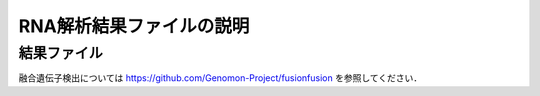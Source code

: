 ========================================
RNA解析結果ファイルの説明
========================================

結果ファイル
------------------

融合遺伝子検出については https://github.com/Genomon-Project/fusionfusion を参照してください．



